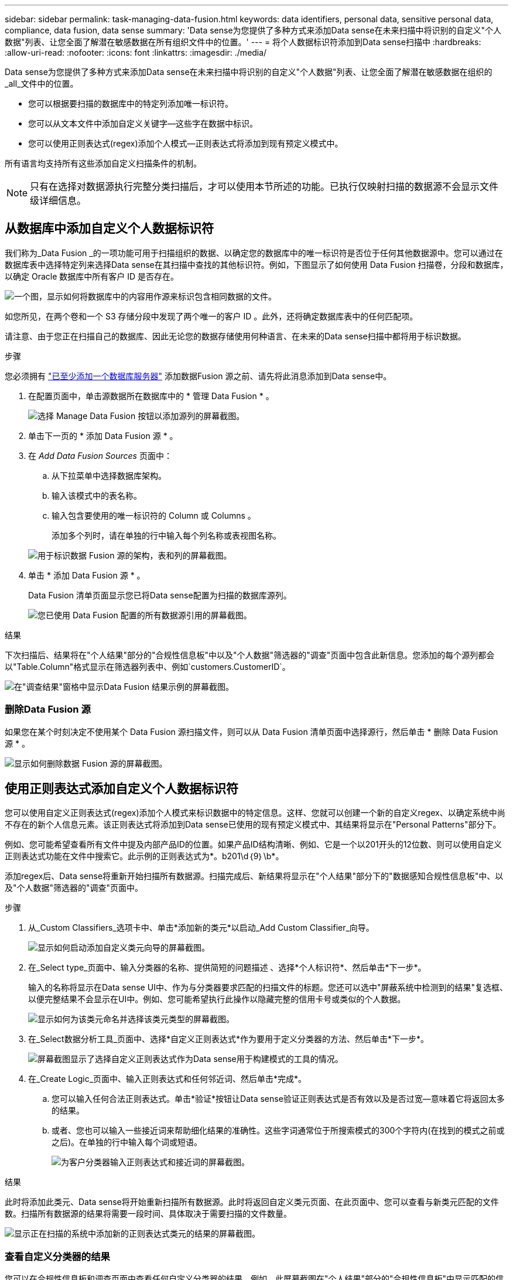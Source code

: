 ---
sidebar: sidebar 
permalink: task-managing-data-fusion.html 
keywords: data identifiers, personal data, sensitive personal data, compliance, data fusion, data sense 
summary: 'Data sense为您提供了多种方式来添加Data sense在未来扫描中将识别的自定义"个人数据"列表、让您全面了解潜在敏感数据在所有组织文件中的位置。' 
---
= 将个人数据标识符添加到Data sense扫描中
:hardbreaks:
:allow-uri-read: 
:nofooter: 
:icons: font
:linkattrs: 
:imagesdir: ./media/


[role="lead"]
Data sense为您提供了多种方式来添加Data sense在未来扫描中将识别的自定义"个人数据"列表、让您全面了解潜在敏感数据在组织的_all_文件中的位置。

* 您可以根据要扫描的数据库中的特定列添加唯一标识符。
* 您可以从文本文件中添加自定义关键字—这些字在数据中标识。
* 您可以使用正则表达式(regex)添加个人模式—正则表达式将添加到现有预定义模式中。


所有语言均支持所有这些添加自定义扫描条件的机制。


NOTE: 只有在选择对数据源执行完整分类扫描后，才可以使用本节所述的功能。已执行仅映射扫描的数据源不会显示文件级详细信息。



== 从数据库中添加自定义个人数据标识符

我们称为_Data Fusion _的一项功能可用于扫描组织的数据、以确定您的数据库中的唯一标识符是否位于任何其他数据源中。您可以通过在数据库表中选择特定列来选择Data sense在其扫描中查找的其他标识符。例如，下图显示了如何使用 Data Fusion 扫描卷，分段和数据库，以确定 Oracle 数据库中所有客户 ID 是否存在。

image:diagram_compliance_data_fusion.png["一个图，显示如何将数据库中的内容用作源来标识包含相同数据的文件。"]

如您所见，在两个卷和一个 S3 存储分段中发现了两个唯一的客户 ID 。此外，还将确定数据库表中的任何匹配项。

请注意、由于您正在扫描自己的数据库、因此无论您的数据存储使用何种语言、在未来的Data sense扫描中都将用于标识数据。

.步骤
您必须拥有 link:task-scanning-databases.html#adding-the-database-server["已至少添加一个数据库服务器"^] 添加数据Fusion 源之前、请先将此消息添加到Data sense中。

. 在配置页面中，单击源数据所在数据库中的 * 管理 Data Fusion * 。
+
image:screenshot_compliance_manage_data_fusion.png["选择 Manage Data Fusion 按钮以添加源列的屏幕截图。"]

. 单击下一页的 * 添加 Data Fusion 源 * 。
. 在 _Add Data Fusion Sources_ 页面中：
+
.. 从下拉菜单中选择数据库架构。
.. 输入该模式中的表名称。
.. 输入包含要使用的唯一标识符的 Column 或 Columns 。
+
添加多个列时，请在单独的行中输入每个列名称或表视图名称。

+
image:screenshot_compliance_add_data_fusion.png["用于标识数据 Fusion 源的架构，表和列的屏幕截图。"]



. 单击 * 添加 Data Fusion 源 * 。
+
Data Fusion 清单页面显示您已将Data sense配置为扫描的数据库源列。

+
image:screenshot_compliance_data_fusion_list.png["您已使用 Data Fusion 配置的所有数据源引用的屏幕截图。"]



.结果
下次扫描后、结果将在"个人结果"部分的"合规性信息板"中以及"个人数据"筛选器的"调查"页面中包含此新信息。您添加的每个源列都会以"Table.Column"格式显示在筛选器列表中、例如`customers.CustomerID`。

image:screenshot_add_data_fusion_result.png["在\"调查结果\"窗格中显示Data Fusion 结果示例的屏幕截图。"]



=== 删除Data Fusion 源

如果您在某个时刻决定不使用某个 Data Fusion 源扫描文件，则可以从 Data Fusion 清单页面中选择源行，然后单击 * 删除 Data Fusion 源 * 。

image:screenshot_compliance_delete_data_fusion.png["显示如何删除数据 Fusion 源的屏幕截图。"]



== 使用正则表达式添加自定义个人数据标识符

您可以使用自定义正则表达式(regex)添加个人模式来标识数据中的特定信息。这样、您就可以创建一个新的自定义regex、以确定系统中尚不存在的新个人信息元素。该正则表达式将添加到Data sense已使用的现有预定义模式中、其结果将显示在"Personal Patterns"部分下。

例如、您可能希望查看所有文件中提及内部产品ID的位置。如果产品ID结构清晰、例如、它是一个以201开头的12位数、则可以使用自定义正则表达式功能在文件中搜索它。此示例的正则表达式为*。b201\d｛9｝\b*。

添加regex后、Data sense将重新开始扫描所有数据源。扫描完成后、新结果将显示在"个人结果"部分下的"数据感知合规性信息板"中、以及"个人数据"筛选器的"调查"页面中。

.步骤
. 从_Custom Classifiers_选项卡中、单击*添加新的类元*以启动_Add Custom Classifier_向导。
+
image:screenshot_compliance_add_classifier_button.png["显示如何启动添加自定义类元向导的屏幕截图。"]

. 在_Select type_页面中、输入分类器的名称、提供简短的问题描述 、选择*个人标识符*、然后单击*下一步*。
+
输入的名称将显示在Data sense UI中、作为与分类器要求匹配的扫描文件的标题。您还可以选中"屏蔽系统中检测到的结果"复选框、以便完整结果不会显示在UI中。例如、您可能希望执行此操作以隐藏完整的信用卡号或类似的个人数据。

+
image:screenshot_select_classifier_type.png["显示如何为该类元命名并选择该类元类型的屏幕截图。"]

. 在_Select数据分析工具_页面中、选择*自定义正则表达式*作为要用于定义分类器的方法、然后单击*下一步*。
+
image:screenshot_select_classifier_tool.png["屏幕截图显示了选择自定义正则表达式作为Data sense用于构建模式的工具的情况。"]

. 在_Create Logic_页面中、输入正则表达式和任何邻近词、然后单击*完成*。
+
.. 您可以输入任何合法正则表达式。单击*验证*按钮让Data sense验证正则表达式是否有效以及是否过宽—意味着它将返回太多的结果。
.. 或者、您也可以输入一些接近词来帮助细化结果的准确性。这些字词通常位于所搜索模式的300个字符内(在找到的模式之前或之后)。在单独的行中输入每个词或短语。
+
image:screenshot_select_classifier_create_logic.png["为客户分类器输入正则表达式和接近词的屏幕截图。"]





.结果
此时将添加此类元、Data sense将开始重新扫描所有数据源。此时将返回自定义类元页面、在此页面中、您可以查看与新类元匹配的文件数。扫描所有数据源的结果将需要一段时间、具体取决于需要扫描的文件数量。

image:screenshot_personal_info_regex_added.png["显示正在扫描的系统中添加新的正则表达式类元的结果的屏幕截图。"]



=== 查看自定义分类器的结果

您可以在合规性信息板和调查页面中查看任何自定义分类器的结果。例如、此屏幕截图在"个人结果"部分的"合规性信息板"中显示匹配的信息。

image:screenshot_add_regex_result.png["在\"调查结果\"窗格中显示自定义正则表达式结果示例的屏幕截图。"]

单击 image:button_arrow_investigate.png["带箭头的圆圈"] 按钮以在"调查"页面中查看详细结果。

此外、所有自定义分类器结果都会显示在"Custom Classifiers (自定义分类器)"选项卡中、排名前6位的自定义分类器结果会显示在"Compliance Dashboard"(合规性信息板)中、如下所示。

image:screenshot_custom_classifier_top_5.png["显示根据返回结果排名前3位的自定义分类器的屏幕截图。"]



=== 管理自定义分类器

您可以使用*编辑类元*按钮更改已创建的任何自定义类元。

如果您稍后确定不需要Data sense来识别您添加的自定义模式、则可以使用*删除类元*按钮删除每个项目。

image:screenshot_custom_classifiers_manage.png["\"Custom Classifiers (自定义类元)\"页面的屏幕截图、其中包含用于编辑和删除类元的按钮。"]



== 从文本文件添加自定义关键字

您可以将自定义关键字添加到Data sense中、以便它可以识别数据中的特定信息。您可以从定义的文本文件添加关键字。这些关键字将添加到Data sense已使用的现有预定义关键字中、其结果将显示在"Personal Patterns"部分下。

例如、您可能希望查看所有文件中提及内部产品名称的位置、以确保这些名称在不安全的位置不可访问。

更新自定义关键字后、Data sense将重新开始扫描所有数据源-扫描完成后、新结果将显示在Data sense中。

您必须在Data sense系统的以下位置添加或创建包含自定义关键字的文本文件：

 /opt/netapp/Datasense/tools/datascience/custom_keywords/keywords_sets
您可以创建一个包含多个关键字的文件、也可以添加多个文件、每个文件都包含特定关键字。文件格式为每行一个字、例如、以下列出了属于owls类型的内部产品名称：

_internal_product_names.txt_

....
barred
barn
horned
snowy
screech
....
这些项目的数据感知搜索不区分大小写。

请注意以下要求：

* 文件名不应包含数字。
* 每个文件最多可包含100、000个字。如果存在更多字词、则仅添加前100、000个字。
* 每个词的长度必须至少为3个字符。较短的字词将被忽略。
* 重复词只会添加一次。




=== 访问命令行

您需要访问Data sense系统、才能启动命令以添加自定义关键字。

在内部安装Data sense后、您可以直接访问命令行。

在云中部署Data sense时、您需要通过SSH连接到Data sense实例。您可以通过输入用户和密码或使用在安装BlueXP Connector期间提供的SSH密钥通过SSH连接到系统。SSH命令为：

 ssh -i <path_to_the_ssh_key> <machine_user>@<datasense_ip>
* <path_to_the_ssh_key>= ssh身份验证密钥的位置
* <machine_user>：
+
** 对于AWS：使用<EC2-user>
** 对于Azure：使用为BlueXP实例创建的用户
** 对于GCP：使用为BlueXP实例创建的用户


* <datasens_ip>=虚拟机实例的IP地址


请注意、您需要修改安全组入站规则才能访问云上的系统。有关详细信息、请参见：

* https://docs.netapp.com/us-en/cloud-manager-setup-admin/reference-ports-aws.html["AWS中的安全组规则"^]
* https://docs.netapp.com/us-en/cloud-manager-setup-admin/reference-ports-azure.html["Azure中的安全组规则"^]
* https://docs.netapp.com/us-en/cloud-manager-setup-admin/reference-ports-gcp.html["Google Cloud中的防火墙规则"^]




=== 用于添加自定义关键字的命令语法

用于从文件添加自定义关键字的命令语法为：

 sudo bash tools/datascience/custom_keywords/upload_custom_keywords.sh -s activate -f <file_name>.txt
* <file_name>=此名称是包含关键字的文件的名称。


您可以从路径*/opt/netapp/Datasens/*运行命令。

如果您创建了许多包含自定义关键字的文件、则可以使用以下命令一次性添加所有文件中的关键字：

 sudo bash tools/datascience/custom_keywords/upload_custom_keywords.sh -s activate


=== 示例

要查看所有文件中提及内部产品名称的位置、请输入以下命令。

[source, cli]
----
[user ~]$ cd /opt/netapp/Datasense/
[user Datasense]$ sudo bash tools/datascience/custom_keywords/upload_custom_keywords.sh -s activate -f internal_product_names.txt
----
 log v1.0 | 2022-08-24 08:16:25,332 | INFO | ds_logger | upload_custom_keywords | 126 | 1 | None | upload_custom_keywords_126 | All legal keywords were successfully inserted
.结果
下次扫描后、结果将在"个人结果"部分的"合规性信息板"中以及"个人数据"筛选器的"调查"页面中包含此新信息。

image:screenshot_add_keywords_result.png["在\"调查结果\"窗格中显示自定义关键字结果示例的屏幕截图。"]

如您所见、文本文件的名称将在"个人结果"面板中用作名称。通过这种方式、您可以激活不同文本文件中的关键字、并查看每种关键字类型的结果。



=== 停用自定义关键字

如果您稍后确定不需要Data sense来识别您先前添加的某些自定义关键字、请使用命令中的*停用*选项删除文本文件中定义的关键字。

 sudo bash tools/datascience/custom_keywords/upload_custom_keywords.sh -s deactivate -f <file_name>.txt
例如、要删除文件* internal_product_names.txt*中定义的关键字：

[source, cli]
----
[user ~]$ cd /opt/netapp/Datasense/
[user Datasense]$ sudo bash tools/datascience/custom_keywords/upload_custom_keywords.sh -s deactivate -f internal_product_names.txt
----
 log v1.0 | 2022-08-24 08:16:25,332 | INFO | ds_logger | upload_custom_keywords | 87 | 1 | None | upload_custom_keywords_87 | Deactivated keyword pattern from internal_product_names.txt successfully